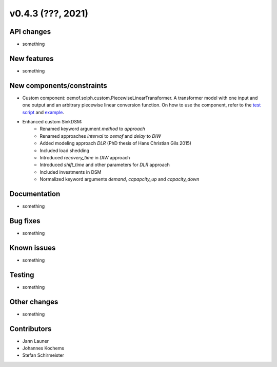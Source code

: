 v0.4.3 (???, 2021)
-----------------------


API changes
^^^^^^^^^^^^^^^^^^^^

* something


New features
^^^^^^^^^^^^^^^^^^^^

* something

New components/constraints
^^^^^^^^^^^^^^^^^^^^^^^^^^

* Custom component: oemof.solph.custom.PiecewiseLinearTransformer. A transformer model with one input and one output and an arbitrary piecewise linear conversion function. On how to use the component, refer to the `test script <https://github.com/oemof/oemof-solph/blob/dev/tests/test_scripts/test_solph/test_piecewiselineartransformer/test_piecewiselineartransformer.py>`_ and `example <https://github.com/oemof/oemof-examples/blob/master/oemof_examples/oemof.solph/v0.4.x/piecewise/piecewise_linear_transformer.py>`_.
* Enhanced custom SinkDSM:
    * Renamed keyword argument `method` to `approach`
    * Renamed approaches `interval` to `oemof` and `delay` to `DIW`
    * Added modeling approach `DLR` (PhD thesis of Hans Christian Gils 2015)
    * Included load shedding
    * Introduced `recovery_time` in `DIW` approach
    * Introduced `shift_time` and other parameters for `DLR` approach
    * Included investments in DSM
    * Normalized keyword arguments `demand`, `capapcity_up` and `capacity_down`

Documentation
^^^^^^^^^^^^^^^^^^^^

* something

Bug fixes
^^^^^^^^^^^^^^^^^^^^

* something

Known issues
^^^^^^^^^^^^^^^^^^^^

* something

Testing
^^^^^^^^^^^^^^^^^^^^

* something

Other changes
^^^^^^^^^^^^^^^^^^^^

* something

Contributors
^^^^^^^^^^^^^^^^^^^^

* Jann Launer
* Johannes Kochems
* Stefan Schirmeister
